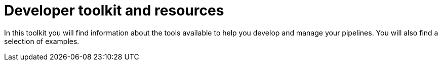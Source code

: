 = Developer toolkit and resources
:page-layout: subsection
:page-description: A guide to CircleCI tooling and resources.

In this toolkit you will find information about the tools available to help you develop and manage your pipelines. You will also find a selection of examples.